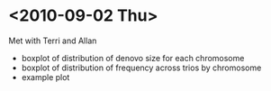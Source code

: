 * <2010-09-02 Thu>
  Met with Terri and Allan
  - boxplot of distribution of denovo size for each chromosome
  - boxplot of distribution of frequency across trios by chromosome
  - example plot
  
